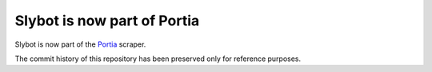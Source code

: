 ============================
Slybot is now part of Portia
============================

Slybot is now part of the `Portia`_ scraper.

The commit history of this repository has been preserved only for reference
purposes.

.. _Portia: https://github.com/scrapinghub/portia
